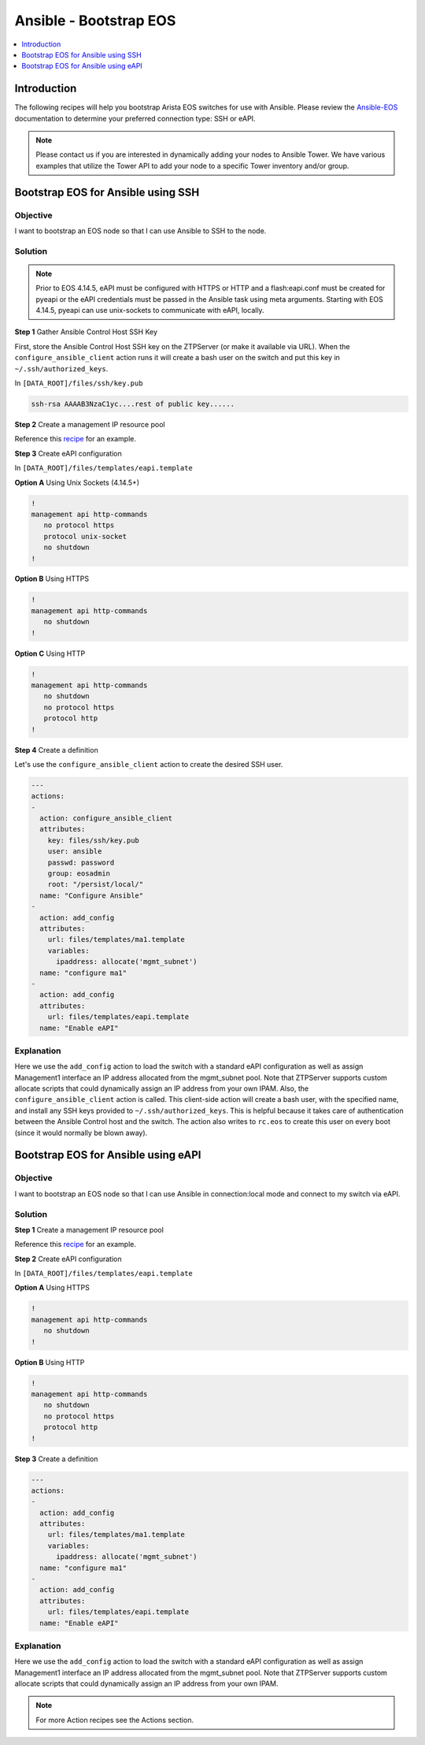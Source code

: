 Ansible - Bootstrap EOS
=======================

.. The line below adds a local TOC

.. contents:: :local:
  :depth: 1

Introduction
------------
The following recipes will help you bootstrap Arista EOS switches for use with
Ansible. Please review the `Ansible-EOS <http://ansible-eos.readthedocs.org/en/master/overview.html#the-ansible-eos-role>`_
documentation to determine your preferred connection type: SSH or eAPI.

.. note:: Please contact us if you are interested in dynamically adding your
          nodes to Ansible Tower.  We have various examples that utilize the
          Tower API to add your node to a specific Tower inventory and/or group.

Bootstrap EOS for Ansible using SSH
-----------------------------------

Objective
^^^^^^^^^

I want to bootstrap an EOS node so that I can use Ansible to SSH to the node.

Solution
^^^^^^^^

.. note:: Prior to EOS 4.14.5, eAPI must be configured with HTTPS or HTTP and a
          flash:eapi.conf must be created for pyeapi or the eAPI credentials
          must be passed in the Ansible task using meta arguments.
          Starting with EOS 4.14.5, pyeapi can use unix-sockets to communicate
          with eAPI, locally.


**Step 1**  Gather Ansible Control Host SSH Key

First, store the Ansible Control Host SSH key on the ZTPServer (or make it available via URL).
When the ``configure_ansible_client`` action runs it will create a bash user on the
switch and put this key in ``~/.ssh/authorized_keys``.

In ``[DATA_ROOT]/files/ssh/key.pub``

.. code-block:: console

  ssh-rsa AAAAB3NzaC1yc....rest of public key......

**Step 2** Create a management IP resource pool

Reference this `recipe <http://ztpserver.readthedocs.org/en/develop/cookbook/actions.html#add-configuration-to-a-node-using-variables>`_
for an example.

**Step 3** Create eAPI configuration

In ``[DATA_ROOT]/files/templates/eapi.template``

**Option A** Using Unix Sockets (4.14.5+)

.. code-block:: console

  !
  management api http-commands
     no protocol https
     protocol unix-socket
     no shutdown
  !

**Option B** Using HTTPS

.. code-block:: console

  !
  management api http-commands
     no shutdown
  !

**Option C** Using HTTP

.. code-block:: console

  !
  management api http-commands
     no shutdown
     no protocol https
     protocol http
  !


**Step 4** Create a definition

Let's use the ``configure_ansible_client`` action to create the desired SSH user.

.. code-block:: yaml

  ---
  actions:
  -
    action: configure_ansible_client
    attributes:
      key: files/ssh/key.pub
      user: ansible
      passwd: password
      group: eosadmin
      root: "/persist/local/"
    name: "Configure Ansible"
  -
    action: add_config
    attributes:
      url: files/templates/ma1.template
      variables:
        ipaddress: allocate('mgmt_subnet')
    name: "configure ma1"
  -
    action: add_config
    attributes:
      url: files/templates/eapi.template
    name: "Enable eAPI"


Explanation
^^^^^^^^^^^

Here we use the ``add_config`` action to load the switch with a standard
eAPI configuration as well as assign Management1 interface an IP address
allocated from the mgmt_subnet pool. Note that ZTPServer supports custom
allocate scripts that could dynamically assign an IP address from your own
IPAM. Also, the ``configure_ansible_client`` action is called. This client-side
action will create a bash user, with the specified name, and install any
SSH keys provided to ``~/.ssh/authorized_keys``. This is helpful because it takes
care of authentication between the Ansible Control host and the switch. The action
also writes to ``rc.eos`` to create this user on every boot (since it would normally be blown away).



Bootstrap EOS for Ansible using eAPI
------------------------------------

Objective
^^^^^^^^^

I want to bootstrap an EOS node so that I can use Ansible in connection:local
mode and connect to my switch via eAPI.

Solution
^^^^^^^^

**Step 1** Create a management IP resource pool

Reference this `recipe <http://ztpserver.readthedocs.org/en/develop/cookbook/actions.html#add-configuration-to-a-node-using-variables>`_
for an example.

**Step 2** Create eAPI configuration

In ``[DATA_ROOT]/files/templates/eapi.template``

**Option A** Using HTTPS

.. code-block:: console

  !
  management api http-commands
     no shutdown
  !

**Option B** Using HTTP

.. code-block:: console

  !
  management api http-commands
     no shutdown
     no protocol https
     protocol http
  !


**Step 3** Create a definition

.. code-block:: yaml

  ---
  actions:
  -
    action: add_config
    attributes:
      url: files/templates/ma1.template
      variables:
        ipaddress: allocate('mgmt_subnet')
    name: "configure ma1"
  -
    action: add_config
    attributes:
      url: files/templates/eapi.template
    name: "Enable eAPI"


Explanation
^^^^^^^^^^^

Here we use the ``add_config`` action to load the switch with a standard
eAPI configuration as well as assign Management1 interface an IP address
allocated from the mgmt_subnet pool. Note that ZTPServer supports custom
allocate scripts that could dynamically assign an IP address from your own
IPAM.

.. note:: For more Action recipes see the Actions section.
